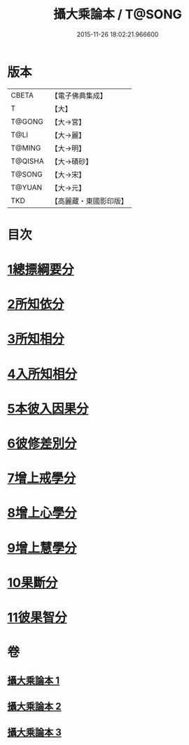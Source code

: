 #+TITLE: 攝大乘論本 / T@SONG
#+DATE: 2015-11-26 18:02:21.966600
* 版本
 |     CBETA|【電子佛典集成】|
 |         T|【大】     |
 |    T@GONG|【大→宮】   |
 |      T@LI|【大→麗】   |
 |    T@MING|【大→明】   |
 |   T@QISHA|【大→磧砂】  |
 |    T@SONG|【大→宋】   |
 |    T@YUAN|【大→元】   |
 |       TKD|【高麗藏・東國影印版】|

* 目次
* [[file:KR6n0060_001.txt::001-0132c23][1總摽綱要分]]
* [[file:KR6n0060_001.txt::0133b11][2所知依分]]
* [[file:KR6n0060_002.txt::002-0137c26][3所知相分]]
* [[file:KR6n0060_002.txt::0142b5][4入所知相分]]
* [[file:KR6n0060_002.txt::0143c21][5本彼入因果分]]
* [[file:KR6n0060_003.txt::003-0145b19][6彼修差別分]]
* [[file:KR6n0060_003.txt::0146b5][7增上戒學分]]
* [[file:KR6n0060_003.txt::0146c10][8增上心學分]]
* [[file:KR6n0060_003.txt::0147b19][9增上慧學分]]
* [[file:KR6n0060_003.txt::0148c12][10果斷分]]
* [[file:KR6n0060_003.txt::0149a17][11彼果智分]]
* 卷
** [[file:KR6n0060_001.txt][攝大乘論本 1]]
** [[file:KR6n0060_002.txt][攝大乘論本 2]]
** [[file:KR6n0060_003.txt][攝大乘論本 3]]
